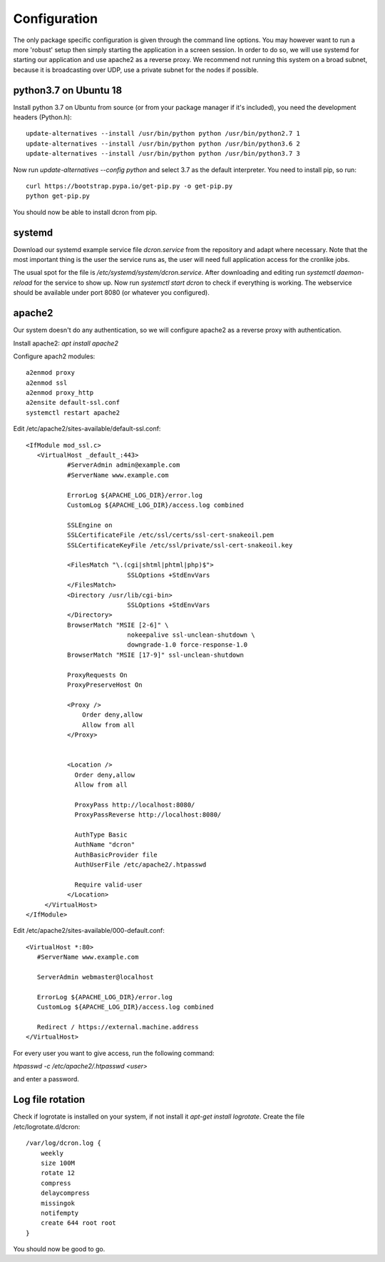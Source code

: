 .. configuration:

=================
Configuration
=================

The only package specific configuration is given through the command line options.
You may however want to run a more 'robust' setup then simply starting the application in a screen session.
In order to do so, we will use systemd for starting our application and use apache2 as a reverse proxy.
We recommend not running this system on a broad subnet, because it is broadcasting over UDP, use a private subnet for the nodes if possible.

python3.7 on Ubuntu 18
======================
Install python 3.7 on Ubuntu from source (or from your package manager if it's included), you need the development headers (Python.h)::

    update-alternatives --install /usr/bin/python python /usr/bin/python2.7 1
    update-alternatives --install /usr/bin/python python /usr/bin/python3.6 2
    update-alternatives --install /usr/bin/python python /usr/bin/python3.7 3

Now run `update-alternatives --config python` and select 3.7 as the default interpreter.
You need to install pip, so run::

    curl https://bootstrap.pypa.io/get-pip.py -o get-pip.py
    python get-pip.py

You should now be able to install dcron from pip.

systemd
=======

Download our systemd example service file `dcron.service` from the repository and adapt where necessary.
Note that the most important thing is the user the service runs as, the user will need full application access for the cronlike jobs.

The usual spot for the file is `/etc/systemd/system/dcron.service`. After downloading and editing run `systemctl daemon-reload` for the service to show up.
Now run `systemctl start dcron` to check if everything is working. The webservice should be available under port 8080 (or whatever you configured).

apache2
=======

Our system doesn't do any authentication, so we will configure apache2 as a reverse proxy with authentication.

Install apache2: `apt install apache2`

Configure apach2 modules::

    a2enmod proxy
    a2enmod ssl
    a2enmod proxy_http
    a2ensite default-ssl.conf
    systemctl restart apache2

Edit /etc/apache2/sites-available/default-ssl.conf::

    <IfModule mod_ssl.c>
       <VirtualHost _default_:443>
               #ServerAdmin admin@example.com
               #ServerName www.example.com

               ErrorLog ${APACHE_LOG_DIR}/error.log
               CustomLog ${APACHE_LOG_DIR}/access.log combined

               SSLEngine on
               SSLCertificateFile /etc/ssl/certs/ssl-cert-snakeoil.pem
               SSLCertificateKeyFile /etc/ssl/private/ssl-cert-snakeoil.key

               <FilesMatch "\.(cgi|shtml|phtml|php)$">
                               SSLOptions +StdEnvVars
               </FilesMatch>
               <Directory /usr/lib/cgi-bin>
                               SSLOptions +StdEnvVars
               </Directory>
               BrowserMatch "MSIE [2-6]" \
                               nokeepalive ssl-unclean-shutdown \
                               downgrade-1.0 force-response-1.0
               BrowserMatch "MSIE [17-9]" ssl-unclean-shutdown

               ProxyRequests On
               ProxyPreserveHost On

               <Proxy />
                   Order deny,allow
                   Allow from all
               </Proxy>


               <Location />
                 Order deny,allow
                 Allow from all

                 ProxyPass http://localhost:8080/
                 ProxyPassReverse http://localhost:8080/

                 AuthType Basic
                 AuthName "dcron"
                 AuthBasicProvider file
                 AuthUserFile /etc/apache2/.htpasswd

                 Require valid-user
               </Location>
         </VirtualHost>
    </IfModule>

Edit /etc/apache2/sites-available/000-default.conf::

    <VirtualHost *:80>
       #ServerName www.example.com

       ServerAdmin webmaster@localhost

       ErrorLog ${APACHE_LOG_DIR}/error.log
       CustomLog ${APACHE_LOG_DIR}/access.log combined

       Redirect / https://external.machine.address
    </VirtualHost>

For every user you want to give access, run the following command:

`htpasswd -c /etc/apache2/.htpasswd <user>`

and enter a password.

Log file rotation
=================
Check if logrotate is installed on your system, if not install it `apt-get install logrotate`.
Create the file /etc/logrotate.d/dcron::

    /var/log/dcron.log {
        weekly
        size 100M
        rotate 12
        compress
        delaycompress
        missingok
        notifempty
        create 644 root root
    }

You should now be good to go.
